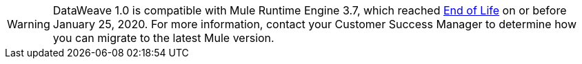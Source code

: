
[WARNING]
DataWeave 1.0 is compatible with Mule Runtime Engine 3.7, which reached https://www.mulesoft.com/legal/versioning-back-support-policy#mule-runtimes-end-of-life[End of Life] on or before January 25, 2020. For more information, contact your Customer Success Manager to determine how you can migrate to the latest Mule version.
